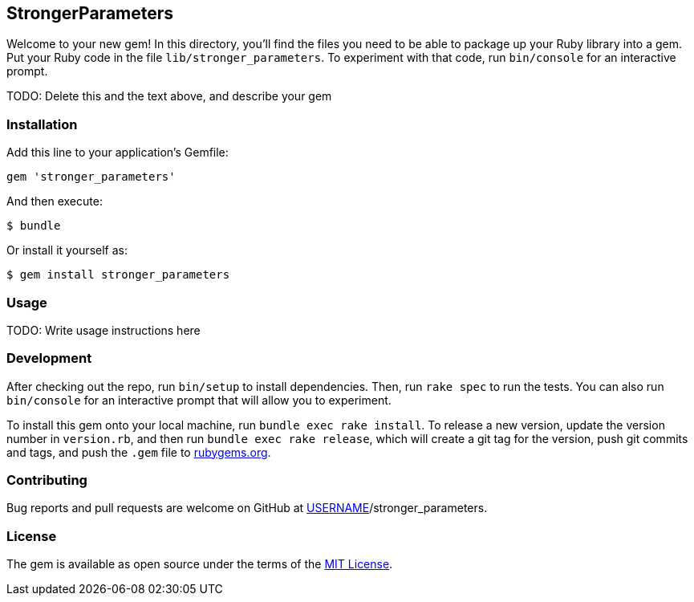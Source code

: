 StrongerParameters
------------------

Welcome to your new gem! In this directory, you'll find the files you
need to be able to package up your Ruby library into a gem. Put your
Ruby code in the file `lib/stronger_parameters`. To experiment with that
code, run `bin/console` for an interactive prompt.

TODO: Delete this and the text above, and describe your gem

Installation
~~~~~~~~~~~~

Add this line to your application's Gemfile:

[source,ruby]
----
gem 'stronger_parameters'
----

And then execute:

[source,sh]
----
$ bundle
----

Or install it yourself as:

[source,sh]
----
$ gem install stronger_parameters
----

Usage
~~~~~

TODO: Write usage instructions here

Development
~~~~~~~~~~~

After checking out the repo, run `bin/setup` to install dependencies.
Then, run `rake spec` to run the tests. You can also run `bin/console`
for an interactive prompt that will allow you to experiment.

To install this gem onto your local machine, run
`bundle exec rake install`. To release a new version, update the version
number in `version.rb`, and then run `bundle exec rake release`, which
will create a git tag for the version, push git commits and tags, and
push the `.gem` file to https://rubygems.org[rubygems.org].

Contributing
~~~~~~~~~~~~

Bug reports and pull requests are welcome on GitHub at
https://github.com/[USERNAME]/stronger_parameters.

License
~~~~~~~

The gem is available as open source under the terms of the
http://opensource.org/licenses/MIT[MIT License].
